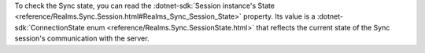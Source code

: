To check the Sync state, you can read the  
:dotnet-sdk:`Session instance's State
<reference/Realms.Sync.Session.html#Realms_Sync_Session_State>`
property. Its value is a :dotnet-sdk:`ConnectionState enum 
<reference/Realms.Sync.SessionState.html>` that reflects the current state
of the Sync session's communication with the server.
